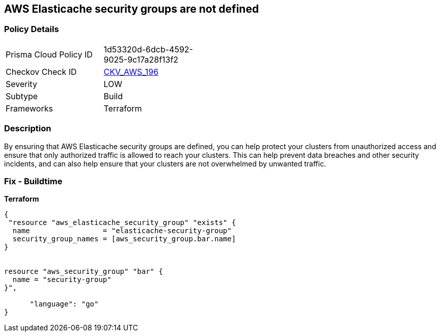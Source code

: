 == AWS Elasticache security groups are not defined


=== Policy Details
[width=45%]
[cols="1,1"]
|=== 
|Prisma Cloud Policy ID 
| 1d53320d-6dcb-4592-9025-9c17a28f13f2

|Checkov Check ID 
| https://github.com/bridgecrewio/checkov/tree/master/checkov/terraform/checks/resource/aws/ElasticacheHasSecurityGroup.py[CKV_AWS_196]

|Severity
|LOW

|Subtype
|Build

|Frameworks
|Terraform

|=== 



=== Description

By ensuring that AWS Elasticache security groups are defined, you can help protect your clusters from unauthorized access and ensure that only authorized traffic is allowed to reach your clusters.
This can help prevent data breaches and other security incidents, and can also help ensure that your clusters are not overwhelmed by unwanted traffic.

=== Fix - Buildtime


*Terraform* 




[source,go]
----
{
 "resource "aws_elasticache_security_group" "exists" {
  name                 = "elasticache-security-group"
  security_group_names = [aws_security_group.bar.name]
}


resource "aws_security_group" "bar" {
  name = "security-group"
}",

      "language": "go"
}
----
